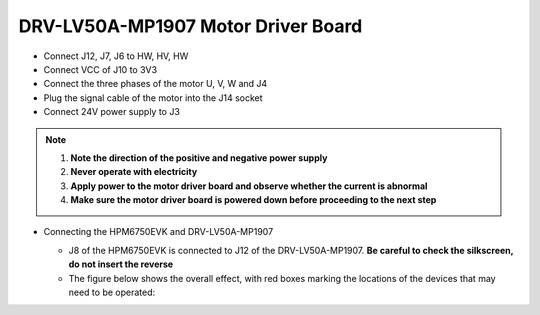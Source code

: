.. _drv_lv50a_mp1907:

DRV-LV50A-MP1907 Motor Driver Board
===================================

- Connect J12, J7, J6 to HW, HV, HW
- Connect VCC of J10 to 3V3
- Connect the three phases of the motor U, V, W and J4
- Plug the signal cable of the motor into the J14 socket
- Connect 24V power supply to J3

.. note::

    1. **Note the direction of the positive and negative power supply**
    2. **Never operate with electricity**
    3. **Apply power to the motor driver board and observe whether the current is abnormal**
    4. **Make sure the motor driver board is powered down before proceeding to the next step**

- Connecting the HPM6750EVK and DRV-LV50A-MP1907

  - J8 of the HPM6750EVK is connected to J12 of the DRV-LV50A-MP1907. **Be careful to check the silkscreen, do not insert the reverse**
  - The figure below shows the overall effect, with red boxes marking the locations of the devices that may need to be operated:

  .. image:: ../doc/drv_lv50a_mp1907__oee.png
     :alt: image-1